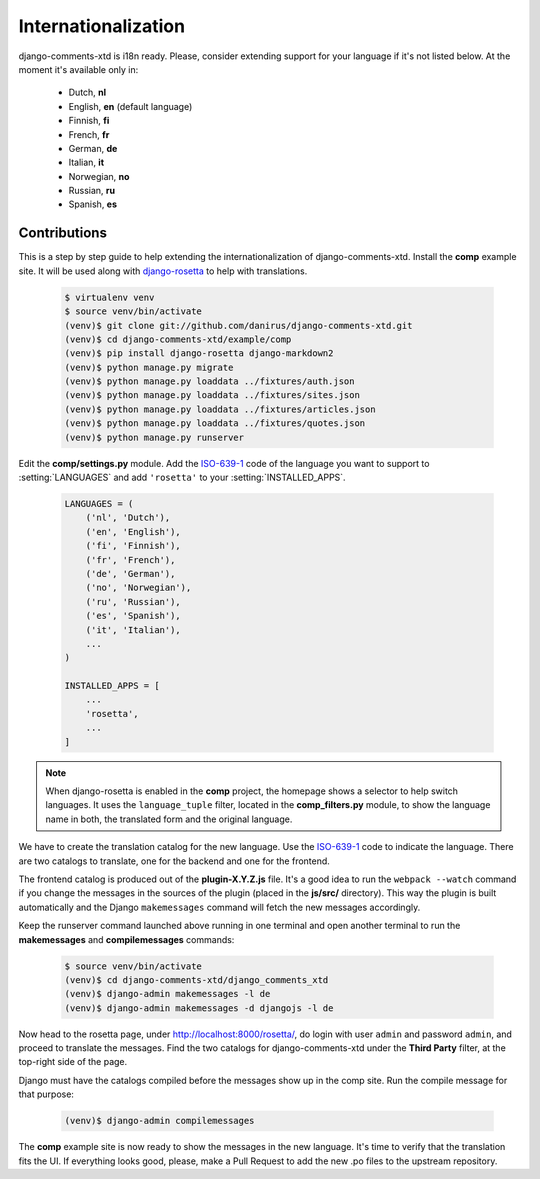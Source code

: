 .. _ref-i18n:

====================
Internationalization
====================

django-comments-xtd is i18n ready. Please, consider extending support for your language if it's not listed below. At the moment it's available only in:

 * Dutch, **nl**
 * English, **en** (default language)
 * Finnish, **fi**
 * French, **fr**
 * German, **de**
 * Italian, **it**
 * Norwegian, **no**
 * Russian, **ru**
 * Spanish, **es**



Contributions
=============

This is a step by step guide to help extending the internationalization of django-comments-xtd. Install the **comp** example site. It will be used along with `django-rosetta <https://github.com/mbi/django-rosetta>`_ to help with translations.

   .. code-block:: bash

    $ virtualenv venv
    $ source venv/bin/activate
    (venv)$ git clone git://github.com/danirus/django-comments-xtd.git
    (venv)$ cd django-comments-xtd/example/comp
    (venv)$ pip install django-rosetta django-markdown2
    (venv)$ python manage.py migrate
    (venv)$ python manage.py loaddata ../fixtures/auth.json
    (venv)$ python manage.py loaddata ../fixtures/sites.json
    (venv)$ python manage.py loaddata ../fixtures/articles.json
    (venv)$ python manage.py loaddata ../fixtures/quotes.json
    (venv)$ python manage.py runserver

Edit the **comp/settings.py** module. Add the `ISO-639-1 <https://en.wikipedia.org/wiki/ISO_639-1>`_ code of the language you want to support to :setting:`LANGUAGES` and add ``'rosetta'`` to your :setting:`INSTALLED_APPS`.

   .. code-block:: python

       LANGUAGES = (
           ('nl', 'Dutch'),
           ('en', 'English'),
           ('fi', 'Finnish'),
           ('fr', 'French'),
           ('de', 'German'),
           ('no', 'Norwegian'),
           ('ru', 'Russian'),
           ('es', 'Spanish'),
           ('it', 'Italian'),
           ...
       )

       INSTALLED_APPS = [
           ...
           'rosetta',
           ...
       ]

.. note::

   When django-rosetta is enabled in the **comp** project, the homepage shows a selector to help switch languages. It uses the ``language_tuple`` filter, located in the **comp_filters.py** module, to show the language name in both, the translated form and the original language.

We have to create the translation catalog for the new language. Use the `ISO-639-1 <https://en.wikipedia.org/wiki/ISO_639-1>`_ code to indicate the language. There are two catalogs to translate, one for the backend and one for the frontend.

The frontend catalog is produced out of the **plugin-X.Y.Z.js** file. It's a good idea to run the ``webpack --watch`` command if you change the messages in the sources of the plugin (placed in the **js/src/** directory). This way the plugin is built automatically and the Django ``makemessages`` command will fetch the new messages accordingly.

Keep the runserver command launched above running in one terminal and open another terminal to run the **makemessages** and **compilemessages** commands:

   .. code-block:: bash

    $ source venv/bin/activate
    (venv)$ cd django-comments-xtd/django_comments_xtd
    (venv)$ django-admin makemessages -l de
    (venv)$ django-admin makemessages -d djangojs -l de

Now head to the rosetta page, under http://localhost:8000/rosetta/, do login with user ``admin`` and password ``admin``, and proceed to translate the messages. Find the two catalogs for django-comments-xtd under the **Third Party** filter, at the top-right side of the page.

Django must have the catalogs compiled before the messages show up in the comp site. Run the compile message for that purpose:

   .. code-block:: bash

    (venv)$ django-admin compilemessages

The **comp** example site is now ready to show the messages in the new language. It's time to verify that the translation fits the UI. If everything looks good, please, make a Pull Request to add the new .po files to the upstream repository.
